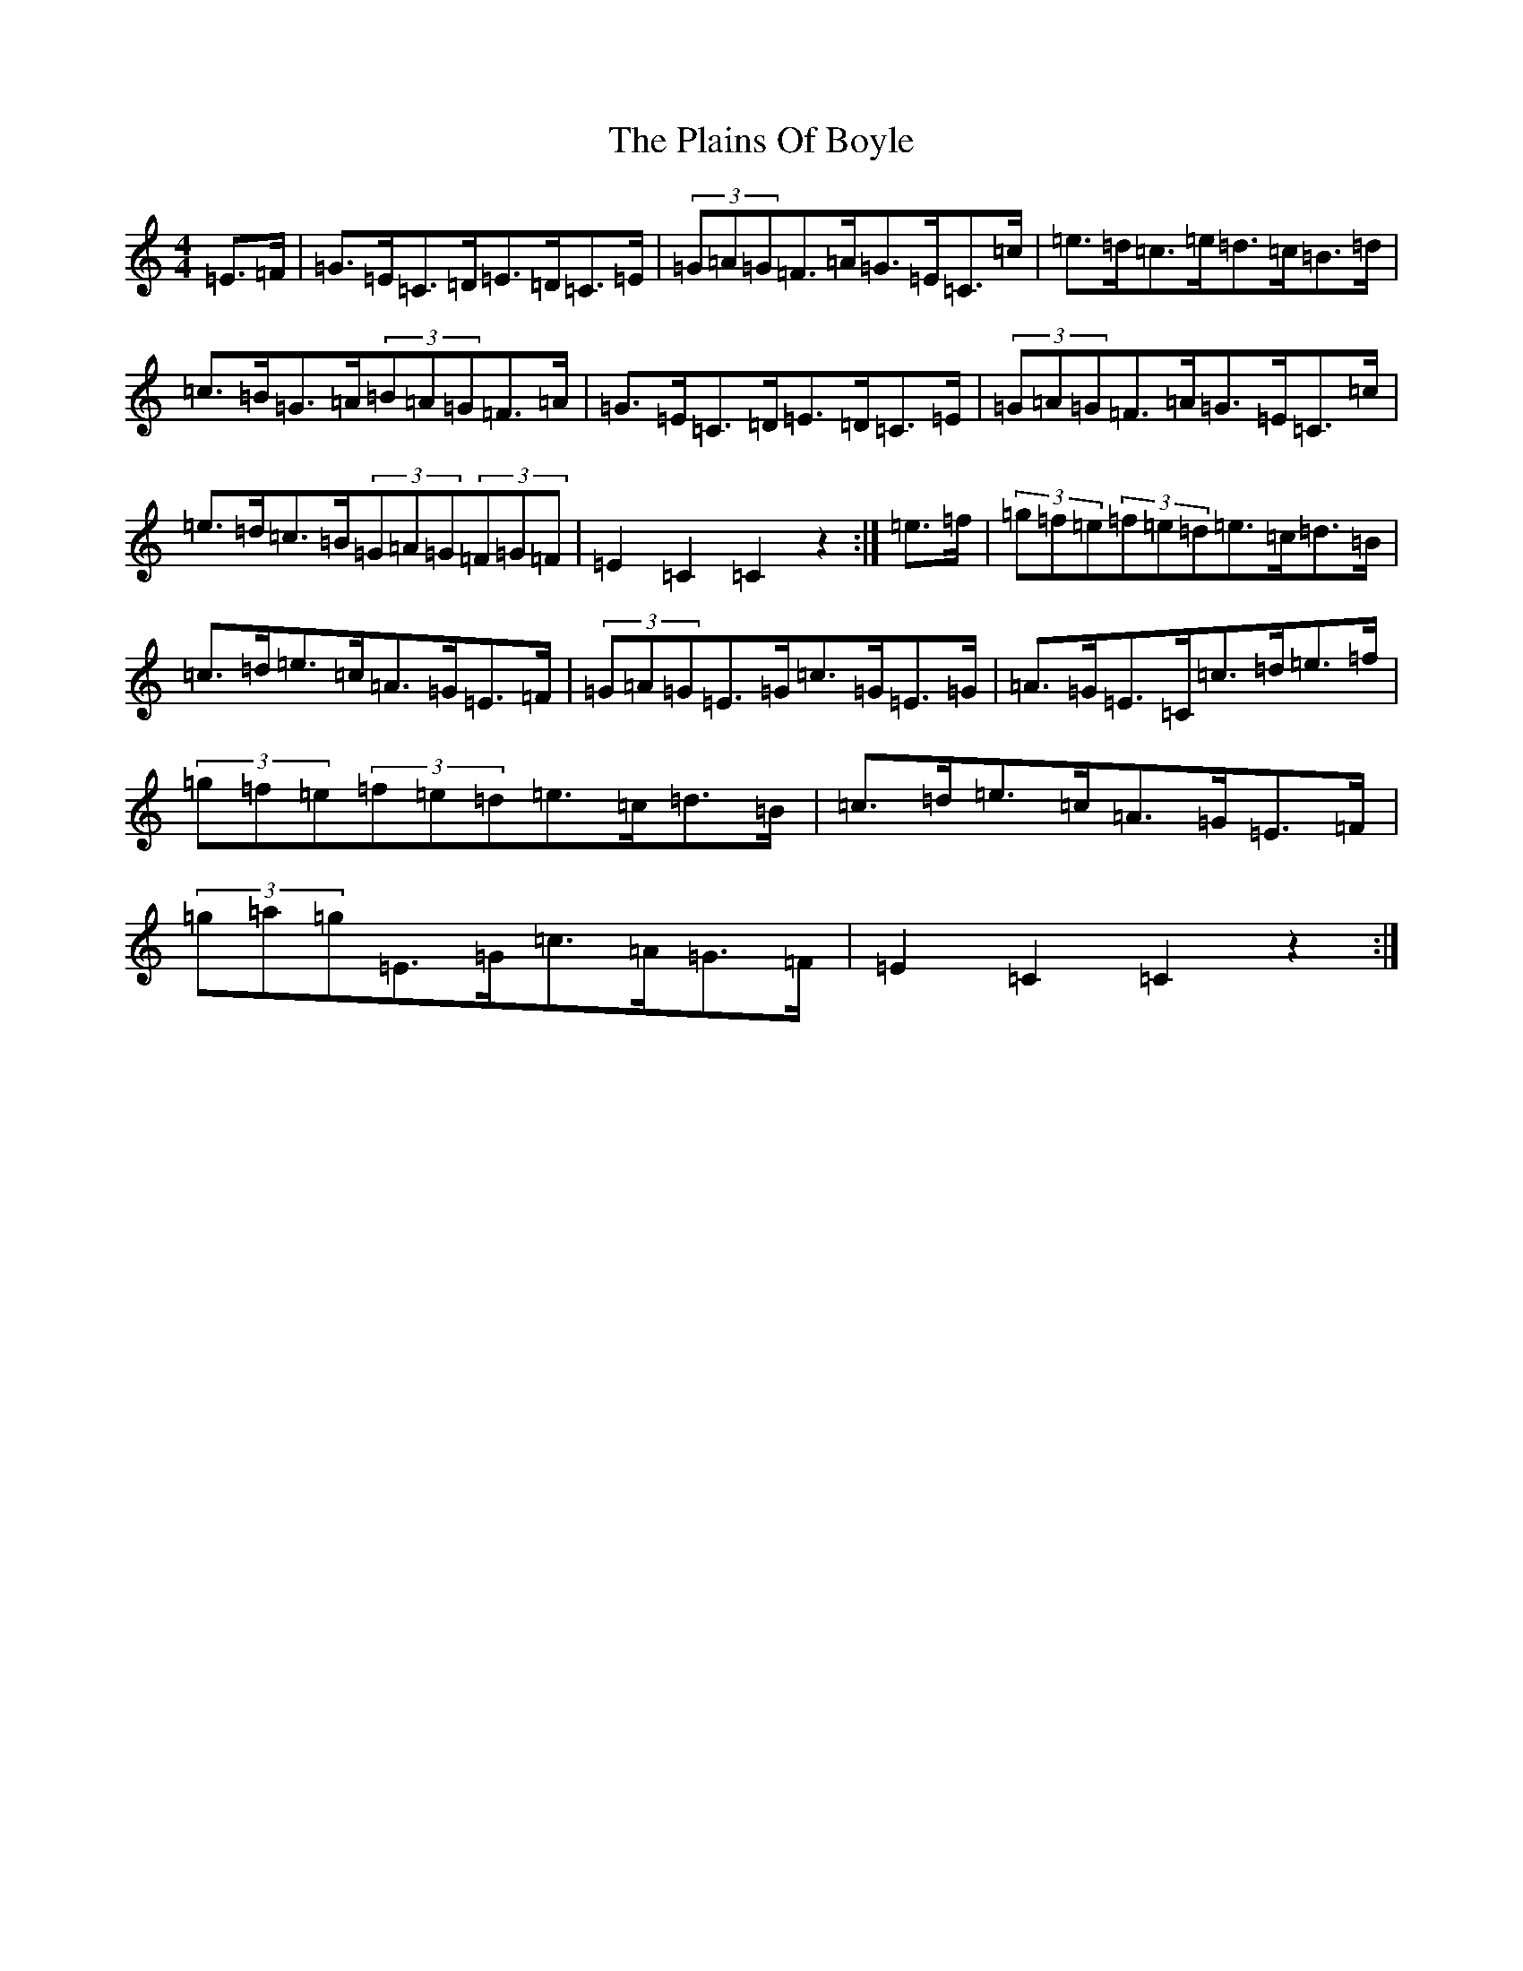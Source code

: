 X: 17137
T: Plains Of Boyle, The
S: https://thesession.org/tunes/652#setting652
R: hornpipe
M:4/4
L:1/8
K: C Major
=E>=F|=G>=E=C>=D=E>=D=C>=E|(3=G=A=G=F>=A=G>=E=C>=c|=e>=d=c>=e=d>=c=B>=d|=c>=B=G>=A(3=B=A=G=F>=A|=G>=E=C>=D=E>=D=C>=E|(3=G=A=G=F>=A=G>=E=C>=c|=e>=d=c>=B(3=G=A=G(3=F=G=F|=E2=C2=C2z2:|=e>=f|(3=g=f=e(3=f=e=d=e>=c=d>=B|=c>=d=e>=c=A>=G=E>=F|(3=G=A=G=E>=G=c>=G=E>=G|=A>=G=E>=C=c>=d=e>=f|(3=g=f=e(3=f=e=d=e>=c=d>=B|=c>=d=e>=c=A>=G=E>=F|(3=g=a=g=E>=G=c>=A=G>=F|=E2=C2=C2z2:|